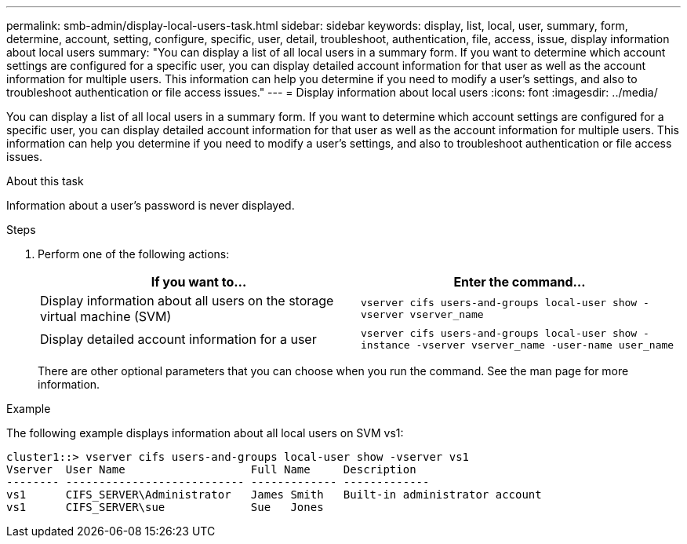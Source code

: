 ---
permalink: smb-admin/display-local-users-task.html
sidebar: sidebar
keywords: display, list, local, user, summary, form, determine, account, setting, configure, specific, user, detail, troubleshoot, authentication, file, access, issue, display information about local users
summary: "You can display a list of all local users in a summary form. If you want to determine which account settings are configured for a specific user, you can display detailed account information for that user as well as the account information for multiple users. This information can help you determine if you need to modify a user’s settings, and also to troubleshoot authentication or file access issues."
---
= Display information about local users
:icons: font
:imagesdir: ../media/

[.lead]
You can display a list of all local users in a summary form. If you want to determine which account settings are configured for a specific user, you can display detailed account information for that user as well as the account information for multiple users. This information can help you determine if you need to modify a user's settings, and also to troubleshoot authentication or file access issues.

.About this task

Information about a user's password is never displayed.

.Steps

. Perform one of the following actions:
+
[options="header"]
|===
| If you want to...| Enter the command...
a|
Display information about all users on the storage virtual machine (SVM)
a|
`vserver cifs users-and-groups local-user show -vserver vserver_name`
a|
Display detailed account information for a user
a|
`vserver cifs users-and-groups local-user show -instance -vserver vserver_name -user-name user_name`
|===
There are other optional parameters that you can choose when you run the command. See the man page for more information.

.Example

The following example displays information about all local users on SVM vs1:

----
cluster1::> vserver cifs users-and-groups local-user show -vserver vs1
Vserver  User Name                   Full Name     Description
-------- --------------------------- ------------- -------------
vs1      CIFS_SERVER\Administrator   James Smith   Built-in administrator account
vs1      CIFS_SERVER\sue             Sue   Jones
----
